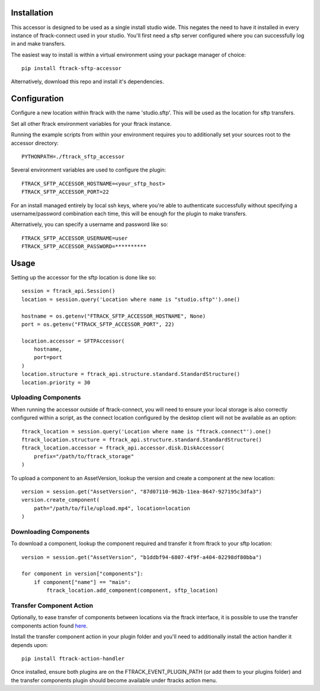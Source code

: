 .. _installation:

************
Installation
************

.. highlight:: bash

This accessor is designed to be used as a single install studio wide. This negates the need to have it installed in every instance of ftrack-connect used in your studio. You'll first need a sftp server configured where you can successfully log in and make transfers.

The easiest way to install is within a virtual environment using your package manager of choice::
    
    pip install ftrack-sftp-accessor

Alternatively, download this repo and install it's dependencies. 

*************
Configuration
*************

Configure a new location within ftrack with the name 'studio.sftp'. This will be used as the location for sftp transfers.

Set all other ftrack environment variables for your ftrack instance.

Running the example scripts from within your environment requires you to additionally set your sources root to the accessor directory::

    PYTHONPATH=./ftrack_sftp_accessor

Several environment variables are used to configure the plugin::

    FTRACK_SFTP_ACCESSOR_HOSTNAME=<your_sftp_host>
    FTRACK_SFTP_ACCESSOR_PORT=22

For an install managed entirely by local ssh keys, where you're able to authenticate successfully without specifying a username/password combination each time, this will be enough for the plugin to make transfers.

Alternatively, you can specify a username and password like so::

    FTRACK_SFTP_ACCESSOR_USERNAME=user
    FTRACK_SFTP_ACCESSOR_PASSWORD=**********

**********
Usage
**********

.. highlight:: python

Setting up the accessor for the sftp location is done like so::

    session = ftrack_api.Session()
    location = session.query('Location where name is "studio.sftp"').one()

    hostname = os.getenv("FTRACK_SFTP_ACCESSOR_HOSTNAME", None)
    port = os.getenv("FTRACK_SFTP_ACCESSOR_PORT", 22)

    location.accessor = SFTPAccessor(
        hostname,
        port=port
    )
    location.structure = ftrack_api.structure.standard.StandardStructure()
    location.priority = 30

Uploading Components
====================

When running the accessor outside of ftrack-connect, you will need to ensure your local storage is also correctly configured within a script, as the connect location configured by the desktop client will not be available as an option::
    
    ftrack_location = session.query('Location where name is "ftrack.connect"').one()
    ftrack_location.structure = ftrack_api.structure.standard.StandardStructure()
    ftrack_location.accessor = ftrack_api.accessor.disk.DiskAccessor(
        prefix="/path/to/ftrack_storage"
    )

To upload a component to an AssetVersion, lookup the version and create a component at the new location::

    version = session.get("AssetVersion", "87d07110-962b-11ea-8647-927195c3dfa3")
    version.create_component(
        path="/path/to/file/upload.mp4", location=location
    )

Downloading Components
======================

To download a component, lookup the component required and transfer it from ftrack to your sftp location::

    version = session.get("AssetVersion", "b1ddbf94-6807-4f9f-a404-02298df80bba")

    for component in version["components"]:
        if component["name"] == "main":
            ftrack_location.add_component(component, sftp_location)

Transfer Component Action
=========================

.. highlight:: bash

Optionally, to ease transfer of components between locations via the ftrack interface, it is possible to use the transfer components action found `here <https://bitbucket.org/!api/2.0/snippets/ftrack/B6dX/f9e89e8bf95065a6fc0541dd058863ff1ddaceb6/files/transfer_components_action.py>`_. 

Install the transfer component action in your plugin folder and you'll need to additionally install the action handler it depends upon::
 
    pip install ftrack-action-handler

Once installed, ensure both plugins are on the FTRACK_EVENT_PLUGIN_PATH (or add them to your plugins folder) and the transfer components plugin should become available under ftracks action menu. 
